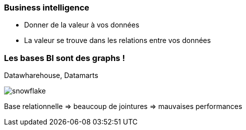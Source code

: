 === Business intelligence

* Donner de la valeur à vos données
* La valeur se trouve dans les relations entre vos données

=== Les bases BI sont des graphs !

Datawharehouse, Datamarts

image::assets/snowflake.png[snowflake]

Base relationnelle => beaucoup de jointures => mauvaises performances

